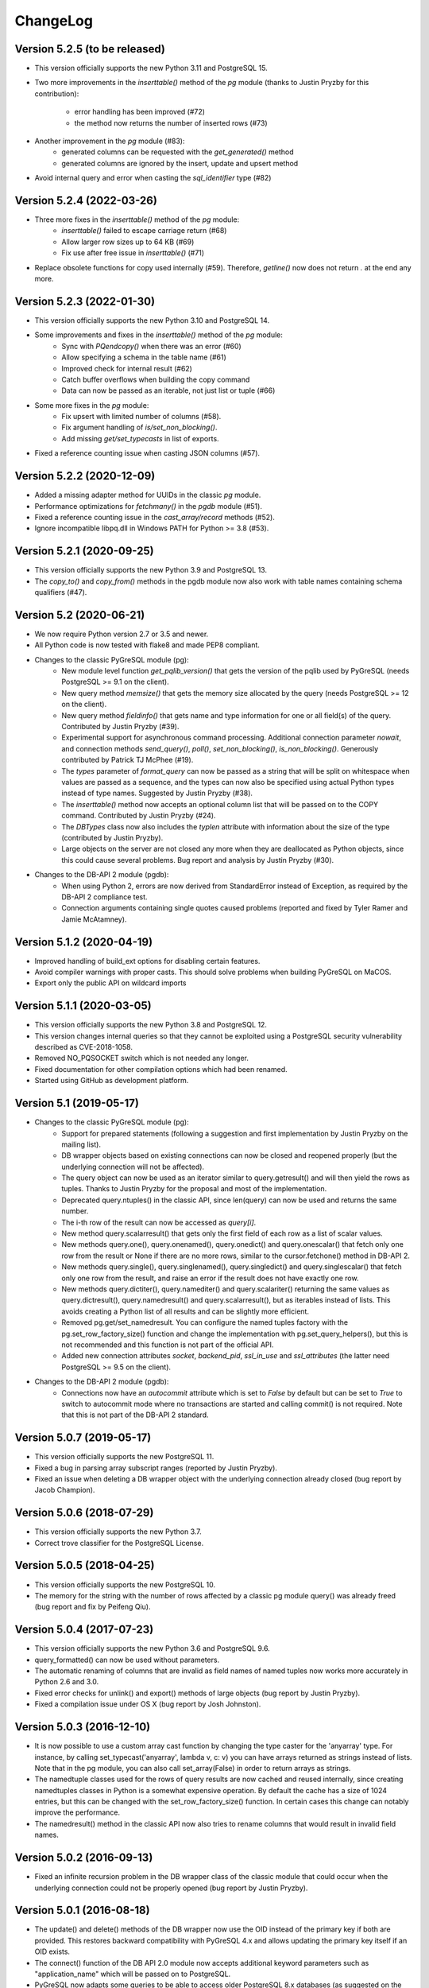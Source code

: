 ChangeLog
=========

Version 5.2.5 (to be released)
------------------------------
- This version officially supports the new Python 3.11 and PostgreSQL 15.
- Two more improvements in the `inserttable()` method of the `pg` module
  (thanks to Justin Pryzby for this contribution):

    - error handling has been improved (#72)
    - the method now returns the number of inserted rows (#73)
- Another improvement in the `pg` module (#83):
    - generated columns can be requested with the `get_generated()` method
    - generated columns are ignored by the insert, update and upsert method
- Avoid internal query and error when casting the `sql_identifier` type (#82)

Version 5.2.4 (2022-03-26)
--------------------------
- Three more fixes in the `inserttable()` method of the `pg` module:
    - `inserttable()` failed to escape carriage return (#68)
    - Allow larger row sizes up to 64 KB (#69)
    - Fix use after free issue in `inserttable()` (#71)
- Replace obsolete functions for copy used internally (#59).
  Therefore, `getline()` now does not return `\.` at the end any more.

Version 5.2.3 (2022-01-30)
--------------------------
- This version officially supports the new Python 3.10 and PostgreSQL 14.
- Some improvements and fixes in the `inserttable()` method of the `pg` module:
    - Sync with `PQendcopy()` when there was an error (#60)
    - Allow specifying a schema in the table name (#61)
    - Improved check for internal result (#62)
    - Catch buffer overflows when building the copy command
    - Data can now be passed as an iterable, not just list or tuple (#66)
- Some more fixes in the `pg` module:
    - Fix upsert with limited number of columns (#58).
    - Fix argument handling of `is/set_non_blocking()`.
    - Add missing `get/set_typecasts` in list of exports.
- Fixed a reference counting issue when casting JSON columns (#57).

Version 5.2.2 (2020-12-09)
--------------------------
- Added a missing adapter method for UUIDs in the classic `pg` module.
- Performance optimizations for `fetchmany()` in the `pgdb` module (#51).
- Fixed a reference counting issue in the `cast_array/record` methods (#52).
- Ignore incompatible libpq.dll in Windows PATH for Python >= 3.8 (#53).

Version 5.2.1 (2020-09-25)
--------------------------
- This version officially supports the new Python 3.9 and PostgreSQL 13.
- The `copy_to()` and `copy_from()` methods in the pgdb module now also work
  with table names containing schema qualifiers (#47).

Version 5.2 (2020-06-21)
------------------------
- We now require Python version 2.7 or 3.5 and newer.
- All Python code is now tested with flake8 and made PEP8 compliant.
- Changes to the classic PyGreSQL module (pg):
    - New module level function `get_pqlib_version()` that gets the version
      of the pqlib used by PyGreSQL (needs PostgreSQL >= 9.1 on the client).
    - New query method `memsize()` that gets the memory size allocated by
      the query (needs PostgreSQL >= 12 on the client).
    - New query method `fieldinfo()` that gets name and type information for
      one or all field(s) of the query. Contributed by Justin Pryzby (#39).
    - Experimental support for asynchronous command processing.
      Additional connection parameter `nowait`, and connection methods
      `send_query()`, `poll()`, `set_non_blocking()`, `is_non_blocking()`.
      Generously contributed by Patrick TJ McPhee (#19).
    - The `types` parameter of `format_query` can now be passed as a string
      that will be split on whitespace when values are passed as a sequence,
      and the types can now also be specified using actual Python types
      instead of type names. Suggested by Justin Pryzby (#38).
    - The `inserttable()` method now accepts an optional column list that will
      be passed on to the COPY command. Contributed by Justin Pryzby (#24).
    - The `DBTypes` class now also includes the `typlen` attribute with
      information about the size of the type (contributed by Justin Pryzby).
    - Large objects on the server are not closed any more when they are
      deallocated as Python objects, since this could cause several problems.
      Bug report and analysis by Justin Pryzby (#30).
- Changes to the DB-API 2 module (pgdb):
    - When using Python 2, errors are now derived from StandardError
      instead of Exception, as required by the DB-API 2 compliance test.
    - Connection arguments containing single quotes caused problems
      (reported and fixed by Tyler Ramer and Jamie McAtamney).

Version 5.1.2 (2020-04-19)
--------------------------
- Improved handling of build_ext options for disabling certain features.
- Avoid compiler warnings with proper casts. This should solve problems
  when building PyGreSQL on MaCOS.
- Export only the public API on wildcard imports

Version 5.1.1 (2020-03-05)
--------------------------
- This version officially supports the new Python 3.8 and PostgreSQL 12.
- This version changes internal queries so that they cannot be exploited using
  a PostgreSQL security vulnerability described as CVE-2018-1058.
- Removed NO_PQSOCKET switch which is not needed any longer.
- Fixed documentation for other compilation options which had been renamed.
- Started using GitHub as development platform.

Version 5.1 (2019-05-17)
------------------------
- Changes to the classic PyGreSQL module (pg):
    - Support for prepared statements (following a suggestion and first
      implementation by Justin Pryzby on the mailing list).
    - DB wrapper objects based on existing connections can now be closed and
      reopened properly (but the underlying connection will not be affected).
    - The query object can now be used as an iterator similar to
      query.getresult() and will then yield the rows as tuples.
      Thanks to Justin Pryzby for the proposal and most of the implementation.
    - Deprecated query.ntuples() in the classic API, since len(query) can now
      be used and returns the same number.
    - The i-th row of the result can now be accessed as `query[i]`.
    - New method query.scalarresult() that gets only the first field of each
      row as a list of scalar values.
    - New methods query.one(), query.onenamed(), query.onedict() and
      query.onescalar() that fetch only one row from the result or None
      if there are no more rows, similar to the cursor.fetchone()
      method in DB-API 2.
    - New methods query.single(), query.singlenamed(), query.singledict() and
      query.singlescalar() that fetch only one row from the result, and raise
      an error if the result does not have exactly one row.
    - New methods query.dictiter(), query.namediter() and query.scalariter()
      returning the same values as query.dictresult(), query.namedresult()
      and query.scalarresult(), but as iterables instead of lists. This avoids
      creating a Python list of all results and can be slightly more efficient.
    - Removed pg.get/set_namedresult. You can configure the named tuples
      factory with the pg.set_row_factory_size() function and change the
      implementation with pg.set_query_helpers(), but this is not recommended
      and this function is not part of the official API.
    - Added new connection attributes `socket`, `backend_pid`, `ssl_in_use`
      and `ssl_attributes` (the latter need PostgreSQL >= 9.5 on the client).
- Changes to the DB-API 2 module (pgdb):
    - Connections now have an `autocommit` attribute which is set to `False`
      by default but can be set to `True` to switch to autocommit mode where
      no transactions are started and calling commit() is not required. Note
      that this is not part of the DB-API 2 standard.

Version 5.0.7 (2019-05-17)
--------------------------
- This version officially supports the new PostgreSQL 11.
- Fixed a bug in parsing array subscript ranges (reported by Justin Pryzby).
- Fixed an issue when deleting a DB wrapper object with the underlying
  connection already closed (bug report by Jacob Champion).

Version 5.0.6 (2018-07-29)
--------------------------
- This version officially supports the new Python 3.7.
- Correct trove classifier for the PostgreSQL License.

Version 5.0.5 (2018-04-25)
--------------------------
- This version officially supports the new PostgreSQL 10.
- The memory for the string with the number of rows affected by a classic pg
  module query() was already freed (bug report and fix by Peifeng Qiu).

Version 5.0.4 (2017-07-23)
--------------------------
- This version officially supports the new Python 3.6 and PostgreSQL 9.6.
- query_formatted() can now be used without parameters.
- The automatic renaming of columns that are invalid as field names of
  named tuples now works more accurately in Python 2.6 and 3.0.
- Fixed error checks for unlink() and export() methods of large objects
  (bug report by Justin Pryzby).
- Fixed a compilation issue under OS X (bug report by Josh Johnston).

Version 5.0.3 (2016-12-10)
--------------------------
- It is now possible to use a custom array cast function by changing
  the type caster for the 'anyarray' type. For instance, by calling
  set_typecast('anyarray', lambda v, c: v) you can have arrays returned
  as strings instead of lists. Note that in the pg module, you can also
  call set_array(False) in order to return arrays as strings.
- The namedtuple classes used for the rows of query results are now cached
  and reused internally, since creating namedtuples classes in Python is a
  somewhat expensive operation. By default the cache has a size of 1024
  entries, but this can be changed with the set_row_factory_size() function.
  In certain cases this change can notably improve the performance.
- The namedresult() method in the classic API now also tries to rename
  columns that would result in invalid field names.

Version 5.0.2 (2016-09-13)
--------------------------
- Fixed an infinite recursion problem in the DB wrapper class of the classic
  module that could occur when the underlying connection could not be properly
  opened (bug report by Justin Pryzby).

Version 5.0.1 (2016-08-18)
--------------------------
- The update() and delete() methods of the DB wrapper now use the OID instead
  of the primary key if both are provided. This restores backward compatibility
  with PyGreSQL 4.x and allows updating the primary key itself if an OID exists.
- The connect() function of the DB API 2.0 module now accepts additional keyword
  parameters such as "application_name" which will be passed on to PostgreSQL.
- PyGreSQL now adapts some queries to be able to access older PostgreSQL 8.x
  databases (as suggested on the mailing list by Andres Mejia). However, these
  old versions of PostgreSQL are not officially supported and tested any more.
- Fixed an issue with Postgres types that have an OID >= 0x80000000 (reported
  on the mailing list by Justin Pryzby).
- Allow extra values that are not used in the command in the parameter dict
  passed to the query_formatted() method (as suggested by Justin Pryzby).
- Improved handling of empty arrays in the classic module.
- Unused classic connections were not properly garbage collected which could
  cause memory leaks (reported by Justin Pryzby).
- Made C extension compatible with MSVC 9 again (this was needed to compile for
  Python 2 on Windows).

Version 5.0 (2016-03-20)
------------------------
- This version now runs on both Python 2 and Python 3.
- The supported versions are Python 2.6 to 2.7, and 3.3 to 3.5.
- PostgreSQL is supported in all versions from 9.0 to 9.5.
- Changes in the classic PyGreSQL module (pg):
    - The classic interface got two new methods get_as_list() and get_as_dict()
      returning a database table as a Python list or dict. The amount of data
      returned can be controlled with various parameters.
    - A method upsert() has been added to the DB wrapper class that utilizes
      the "upsert" feature that is new in PostgreSQL 9.5. The new method nicely
      complements the existing get/insert/update/delete() methods.
    - When using insert/update/upsert(), you can now pass PostgreSQL arrays as
      lists and PostgreSQL records as tuples in the classic module.
    - Conversely, when the query method returns a PostgreSQL array, it is passed
      to Python as a list. PostgreSQL records are converted to named tuples as
      well, but only if you use one of the get/insert/update/delete() methods.
      PyGreSQL uses a new fast built-in parser to achieve this. The automatic
      conversion of arrays to lists can be disabled with set_array(False).
    - The pkey() method of the classic interface now returns tuples instead of
      frozensets, with the same order of columns as the primary key index.
    - Like the DB-API 2 module, the classic module now also returns bool values
      from the database as Python bool objects instead of strings. You can
      still restore the old behavior by calling set_bool(False).
    - Like the DB-API 2 module, the classic module now also returns bytea
      data fetched from the database as byte strings, so you don't need to
      call unescape_bytea() any more. This has been made configurable though,
      and you can restore the old behavior by calling set_bytea_escaped(True).
    - A method set_jsondecode() has been added for changing or removing the
      function that automatically decodes JSON data coming from the database.
      By default, decoding JSON is now enabled and uses the decoder function
      in the standard library with its default parameters.
    - The table name that is affixed to the name of the OID column returned
      by the get() method of the classic interface will not automatically
      be fully qualified any more. This reduces overhead from the interface,
      but it means you must always write the table name in the same way when
      you are using tables with OIDs and call methods that make use of these.
      Also, OIDs are now only used when access via primary key is not possible.
      Note that OIDs are considered deprecated anyway, and they are not created
      by default any more in PostgreSQL 8.1 and later.
    - The internal caching and automatic quoting of class names in the classic
      interface has been simplified and improved, it should now perform better
      and use less memory. Also, overhead for quoting values in the DB wrapper
      methods has been reduced and security has been improved by passing the
      values to libpq separately as parameters instead of inline.
    - It is now possible to use the registered type names instead of the
      more coarse-grained type names that are used by default in PyGreSQL,
      without breaking any of the mechanisms for quoting and typecasting,
      which rely on the type information. This is achieved while maintaining
      simplicity and backward compatibility by augmenting the type name string
      objects with all the necessary information under the cover. To switch
      registered type names on or off (this is the default), call the DB
      wrapper method use_regtypes().
    - A new method query_formatted() has been added to the DB wrapper class
      that allows using the format specifications from Python. A flag "inline"
      can be set to specify whether parameters should be sent to the database
      separately or formatted into the SQL.
    - A new type helper Bytea() has been added.
- Changes in the DB-API 2 module (pgdb):
    - The DB-API 2 module now always returns result rows as named tuples
      instead of simply lists as before. The documentation explains how
      you can restore the old behavior or use custom row objects instead.
    - Various classes used by the classic and DB-API 2 modules have been
      renamed to become simpler, more intuitive and in line with the names
      used in the DB-API 2 documentation. Since the API provides objects of
      these types only through constructor functions, this should not cause
      any incompatibilities.
    - The DB-API 2 module now supports the callproc() cursor method. Note
      that output parameters are currently not replaced in the return value.
    - The DB-API 2 module now supports copy operations between data streams
      on the client and database tables via the COPY command of PostgreSQL.
      The cursor method copy_from() can be used to copy data from the database
      to the client, and the cursor method copy_to() can be used to copy data
      from the client to the database.
    - The 7-tuples returned by the description attribute of a pgdb cursor
      are now named tuples, i.e. their elements can be also accessed by name.
      The column names and types can now also be requested through the
      colnames and coltypes attributes, which are not part of DB-API 2 though.
      The type_code provided by the description attribute is still equal to
      the PostgreSQL internal type name, but now carries some more information
      in additional attributes. The size, precision and scale information that
      is part of the description is now properly set for numeric types.
    - If you pass a Python list as one of the parameters to a DB-API 2 cursor,
      it is now automatically bound using an ARRAY constructor. If you pass a
      Python tuple, it is bound using a ROW constructor. This is useful for
      passing records as well as making use of the IN syntax.
    - Inversely, when a fetch method of a DB-API 2 cursor returns a PostgreSQL
      array, it is passed to Python as a list, and when it returns a PostgreSQL
      composite type, it is passed to Python as a named tuple. PyGreSQL uses
      a new fast built-in parser to achieve this. Anonymous composite types are
      also supported, but yield only an ordinary tuple containing text strings.
    - New type helpers Interval() and Uuid() have been added.
    - The connection has a new attribute "closed" that can be used to check
      whether the connection is closed or broken.
    - SQL commands are always handled as if they include parameters, i.e.
      literal percent signs must always be doubled. This consistent behavior
      is necessary for using pgdb with wrappers like SQLAlchemy.
    - PyGreSQL 5.0 will be supported as a database driver by SQLAlchemy 1.1.
- Changes concerning both modules:
    - PyGreSQL now tries to raise more specific and appropriate subclasses of
      DatabaseError than just ProgrammingError. Particularly, when database
      constraints are violated, it raises an IntegrityError now.
    - The modules now provide get_typecast() and set_typecast() methods
      allowing to control the typecasting on the global level. The connection
      objects have type caches with the same methods which give control over
      the typecasting on the level of the current connection.
      See the documentation for details about the type cache and the typecast
      mechanisms provided by PyGreSQL.
    - Dates, times, timestamps and time intervals are now returned as the
      corresponding Python objects from the datetime module of the standard
      library. In earlier versions of PyGreSQL they had been returned as
      strings. You can restore the old behavior by deactivating the respective
      typecast functions, e.g. set_typecast('date', str).
    - PyGreSQL now supports the "uuid" data type, converting such columns
      automatically to and from Python uuid.UUID objects.
    - PyGreSQL now supports the "hstore" data type, converting such columns
      automatically to and from Python dictionaries. If you want to insert
      Python objects as JSON data using DB-API 2, you should wrap them in the
      new HStore() type constructor as a hint to PyGreSQL.
    - PyGreSQL now supports the "json" and "jsonb" data types, converting such
      columns automatically to and from Python objects. If you want to insert
      Python objects as JSON data using DB-API 2, you should wrap them in the
      new Json() type constructor as a hint to PyGreSQL.
    - A new type helper Literal() for inserting parameters literally as SQL
      has been added. This is useful for table names, for instance.
    - Fast parsers cast_array(), cast_record() and cast_hstore for the input
      and output syntax for PostgreSQL arrays, composite types and the hstore
      type have been added to the C extension module. The array parser also
      allows using multi-dimensional arrays with PyGreSQL.
    - The tty parameter and attribute of database connections has been
      removed since it is not supported by PostgreSQL versions newer than 7.4.

Version 4.2.2 (2016-03-18)
--------------------------
- The get_relations() and get_tables() methods now also return system views
  and tables if you set the optional "system" parameter to True.
- Fixed a regression when using temporary tables with DB wrapper methods
  (thanks to Patrick TJ McPhee for reporting).

Version 4.2.1 (2016-02-18)
--------------------------
- Fixed a small bug when setting the notice receiver.
- Some more minor fixes and re-packaging with proper permissions.

Version 4.2 (2016-01-21)
------------------------
- The supported Python versions are 2.4 to 2.7.
- PostgreSQL is supported in all versions from 8.3 to 9.5.
- Set a better default for the user option "escaping-funcs".
- Force build to compile with no errors.
- New methods get_parameters() and set_parameters() in the classic interface
  which can be used to get or set run-time parameters.
- New method truncate() in the classic interface that can be used to quickly
  empty a table or a set of tables.
- Fix decimal point handling.
- Add option to return boolean values as bool objects.
- Add option to return money values as string.
- get_tables() does not list information schema tables any more.
- Fix notification handler (Thanks Patrick TJ McPhee).
- Fix a small issue with large objects.
- Minor improvements of the NotificationHandler.
- Converted documentation to Sphinx and added many missing parts.
- The tutorial files have become a chapter in the documentation.
- Greatly improved unit testing, tests run with Python 2.4 to 2.7 again.

Version 4.1.1 (2013-01-08)
--------------------------
- Add NotificationHandler class and method. Replaces need for pgnotify.
- Sharpen test for inserting current_timestamp.
- Add more quote tests. False and 0 should evaluate to NULL.
- More tests - Any number other than 0 is True.
- Do not use positional parameters internally.
  This restores backward compatibility with version 4.0.
- Add methods for changing the decimal point.

Version 4.1 (2013-01-01)
------------------------
- Dropped support for Python below 2.5 and PostgreSQL below 8.3.
- Added support for Python up to 2.7 and PostgreSQL up to 9.2.
- Particularly, support PQescapeLiteral() and PQescapeIdentifier().
- The query method of the classic API now supports positional parameters.
  This an effective way to pass arbitrary or unknown data without worrying
  about SQL injection or syntax errors (contribution by Patrick TJ McPhee).
- The classic API now supports a method namedresult() in addition to
  getresult() and dictresult(), which returns the rows of the result
  as named tuples if these are supported (Python 2.6 or higher).
- The classic API has got the new methods begin(), commit(), rollback(),
  savepoint() and release() for handling transactions.
- Both classic and DBAPI 2 connections can now be used as context
  managers for encapsulating transactions.
- The execute() and executemany() methods now return the cursor object,
  so you can now write statements like "for row in cursor.execute(...)"
  (as suggested by Adam Frederick).
- Binary objects are now automatically escaped and unescaped.
- Bug in money quoting fixed. Amounts of $0.00 handled correctly.
- Proper handling of date and time objects as input.
- Proper handling of floats with 'nan' or 'inf' values as input.
- Fixed the set_decimal() function.
- All DatabaseError instances now have a sqlstate attribute.
- The getnotify() method can now also return payload strings (#15).
- Better support for notice processing with the new methods
  set_notice_receiver() and get_notice_receiver()
  (as suggested by Michael Filonenko, see #37).
- Open transactions are rolled back when pgdb connections are closed
  (as suggested by Peter Harris, see #46).
- Connections and cursors can now be used with the "with" statement
  (as suggested by Peter Harris, see #46).
- New method use_regtypes() that can be called to let getattnames()
  return registered type names instead of the simplified classic types (#44).

Version 4.0 (2009-01-01)
------------------------
- Dropped support for Python below 2.3 and PostgreSQL below 7.4.
- Improved performance of fetchall() for large result sets
  by speeding up the type casts (as suggested by Peter Schuller).
- Exposed exceptions as attributes of the connection object.
- Exposed connection as attribute of the cursor object.
- Cursors now support the iteration protocol.
- Added new method to get parameter settings.
- Added customizable row_factory as suggested by Simon Pamies.
- Separated between mandatory and additional type objects.
- Added keyword args to insert, update and delete methods.
- Added exception handling for direct copy.
- Start transactions only when necessary, not after every commit().
- Release the GIL while making a connection
  (as suggested by Peter Schuller).
- If available, use decimal.Decimal for numeric types.
- Allow DB wrapper to be used with DB-API 2 connections
  (as suggested by Chris Hilton).
- Made private attributes of DB wrapper accessible.
- Dropped dependence on mx.DateTime module.
- Support for PQescapeStringConn() and PQescapeByteaConn();
  these are now also used by the internal _quote() functions.
- Added 'int8' to INTEGER types. New SMALLINT type.
- Added a way to find the number of rows affected by a query()
  with the classic pg module by returning it as a string.
  For single inserts, query() still returns the oid as an integer.
  The pgdb module already provides the "rowcount" cursor attribute
  for the same purpose.
- Improved getnotify() by calling PQconsumeInput() instead of
  submitting an empty command.
- Removed compatibility code for old OID munging style.
- The insert() and update() methods now use the "returning" clause
  if possible to get all changed values, and they also check in advance
  whether a subsequent select is possible, so that ongoing transactions
  won't break if there is no select privilege.
- Added "protocol_version" and "server_version" attributes.
- Revived the "user" attribute.
- The pg module now works correctly with composite primary keys;
  these are represented as frozensets.
- Removed the undocumented and actually unnecessary "view" parameter
  from the get() method.
- get() raises a nicer ProgrammingError instead of a KeyError
  if no primary key was found.
- delete() now also works based on the primary key if no oid available
  and returns whether the row existed or not.

Version 3.8.1 (2006-06-05)
--------------------------
- Use string methods instead of deprecated string functions.
- Only use SQL-standard way of escaping quotes.
- Added the functions escape_string() and escape/unescape_bytea()
  (as suggested by Charlie Dyson and Kavous Bojnourdi a long time ago).
- Reverted code in clear() method that set date to current.
- Added code for backwards compatibility in OID munging code.
- Reorder attnames tests so that "interval" is checked for before "int."
- If caller supplies key dictionary, make sure that all has a namespace.

Version 3.8 (2006-02-17)
------------------------
- Installed new favicon.ico from Matthew Sporleder <mspo@mspo.com>
- Replaced snprintf by PyOS_snprintf
- Removed NO_SNPRINTF switch which is not needed any longer
- Clean up some variable names and namespace
- Add get_relations() method to get any type of relation
- Rewrite get_tables() to use get_relations()
- Use new method in get_attnames method to get attributes of views as well
- Add Binary type
- Number of rows is now -1 after executing no-result statements
- Fix some number handling
- Non-simple types do not raise an error any more
- Improvements to documentation framework
- Take into account that nowadays not every table must have an oid column
- Simplification and improvement of the inserttable() function
- Fix up unit tests
- The usual assortment of minor fixes and enhancements

Version 3.7 (2005-09-07)
------------------------
Improvement of pgdb module:

- Use Python standard `datetime` if `mxDateTime` is not available

Major improvements and clean-up in classic pg module:

- All members of the underlying connection directly available in `DB`
- Fixes to quoting function
- Add checks for valid database connection to methods
- Improved namespace support, handle `search_path` correctly
- Removed old dust and unnecessary imports, added docstrings
- Internal sql statements as one-liners, smoothed out ugly code

Version 3.6.2 (2005-02-23)
--------------------------
- Further fixes to namespace handling

Version 3.6.1 (2005-01-11)
--------------------------
- Fixes to namespace handling

Version 3.6 (2004-12-17)
------------------------
- Better DB-API 2.0 compliance
- Exception hierarchy moved into C module and made available to both APIs
- Fix error in update method that caused false exceptions
- Moved to standard exception hierarchy in classic API
- Added new method to get transaction state
- Use proper Python constants where appropriate
- Use Python versions of strtol, etc. Allows Win32 build.
- Bug fixes and cleanups

Version 3.5 (2004-08-29)
------------------------
Fixes and enhancements:

- Add interval to list of data types
- fix up method wrapping especially close()
- retry pkeys once if table missing in case it was just added
- wrap query method separately to handle debug better
- use isinstance instead of type
- fix free/PQfreemem issue - finally
- miscellaneous cleanups and formatting

Version 3.4 (2004-06-02)
------------------------
Some cleanups and fixes.
This is the first version where PyGreSQL is moved back out of the
PostgreSQL tree. A lot of the changes mentioned below were actually
made while in the PostgreSQL tree since their last release.

- Allow for larger integer returns
- Return proper strings for true and false
- Cleanup convenience method creation
- Enhance debugging method
- Add reopen method
- Allow programs to preload field names for speedup
- Move OID handling so that it returns long instead of int
- Miscellaneous cleanups and formatting

Version 3.3 (2001-12-03)
------------------------
A few cleanups. Mostly there was some confusion about the latest version
and so I am bumping the number to keep it straight.

- Added NUMERICOID to list of returned types. This fixes a bug when
  returning aggregates in the latest version of PostgreSQL.

Version 3.2 (2001-06-20)
------------------------
Note that there are very few changes to PyGreSQL between 3.1 and 3.2.
The main reason for the release is the move into the PostgreSQL
development tree. Even the WIN32 changes are pretty minor.

- Add Win32 support (gerhard@bigfoot.de)
- Fix some DB-API quoting problems (niall.smart@ebeon.com)
- Moved development into PostgreSQL development tree.

Version 3.1 (2000-11-06)
------------------------
- Fix some quoting functions. In particular handle NULLs better.
- Use a method to add primary key information rather than direct
  manipulation of the class structures
- Break decimal out in `_quote` (in pg.py) and treat it as float
- Treat timestamp like date for quoting purposes
- Remove a redundant SELECT from the `get` method speeding it,
  and `insert` (since it calls `get`) up a little.
- Add test for BOOL type in typecast method to `pgdbTypeCache` class
  (tv@beamnet.de)
- Fix pgdb.py to send port as integer to lower level function
  (dildog@l0pht.com)
- Change pg.py to speed up some operations
- Allow updates on tables with no primary keys

Version 3.0 (2000-05-30)
------------------------
- Remove strlen() call from pglarge_write() and get size from object
  (Richard@Bouska.cz)
- Add a little more error checking to the quote function in the wrapper
- Add extra checking in `_quote` function
- Wrap query in pg.py for debugging
- Add DB-API 2.0 support to pgmodule.c (andre@via.ecp.fr)
- Add DB-API 2.0 wrapper pgdb.py (andre@via.ecp.fr)
- Correct keyword clash (temp) in tutorial
- Clean up layout of tutorial
- Return NULL values as None (rlawrence@lastfoot.com)
  (WARNING: This will cause backwards compatibility issues)
- Change None to NULL in insert and update
- Change hash-bang lines to use /usr/bin/env
- Clearing date should be blank (NULL) not TODAY
- Quote backslashes in strings in `_quote` (brian@CSUA.Berkeley.EDU)
- Expanded and clarified build instructions (tbryan@starship.python.net)
- Make code thread safe (Jerome.Alet@unice.fr)
- Add README.distutils (mwa@gate.net & jeremy@cnri.reston.va.us)
- Many fixes and increased DB-API compliance by chifungfan@yahoo.com,
  tony@printra.net, jeremy@alum.mit.edu and others to get the final
  version ready to release.

Version 2.4 (1999-06-15)
------------------------
- Insert returns None if the user doesn't have select permissions
  on the table. It can (and does) happen that one has insert but
  not select permissions on a table.
- Added ntuples() method to query object (brit@druid.net)
- Corrected a bug related to getresult() and the money type
- Corrected a bug related to negative money amounts
- Allow update based on primary key if munged oid not available and
  table has a primary key
- Add many __doc__ strings (andre@via.ecp.fr)
- Get method works with views if key specified

Version 2.3 (1999-04-17)
------------------------
- connect.host returns "localhost" when connected to Unix socket
  (torppa@tuhnu.cutery.fi)
- Use `PyArg_ParseTupleAndKeywords` in connect() (torppa@tuhnu.cutery.fi)
- fixes and cleanups (torppa@tuhnu.cutery.fi)
- Fixed memory leak in dictresult() (terekhov@emc.com)
- Deprecated pgext.py - functionality now in pg.py
- More cleanups to the tutorial
- Added fileno() method - terekhov@emc.com (Mikhail Terekhov)
- added money type to quoting function
- Compiles cleanly with more warnings turned on
- Returns PostgreSQL error message on error
- Init accepts keywords (Jarkko Torppa)
- Convenience functions can be overridden (Jarkko Torppa)
- added close() method

Version 2.2 (1998-12-21)
------------------------
- Added user and password support thanks to Ng Pheng Siong (ngps@post1.com)
- Insert queries return the inserted oid
- Add new `pg` wrapper (C module renamed to _pg)
- Wrapped database connection in a class
- Cleaned up some of the tutorial. (More work needed.)
- Added `version` and `__version__`.
  Thanks to thilo@eevolute.com for the suggestion.

Version 2.1 (1998-03-07)
------------------------
- return fields as proper Python objects for field type
- Cleaned up pgext.py
- Added dictresult method

Version 2.0 (1997-12-23)
------------------------
- Updated code for PostgreSQL 6.2.1 and Python 1.5
- Reformatted code and converted to use full ANSI style prototypes
- Changed name to PyGreSQL (from PyGres95)
- Changed order of arguments to connect function
- Created new type `pgqueryobject` and moved certain methods to it
- Added a print function for pgqueryobject
- Various code changes - mostly stylistic

Version 1.0b (1995-11-04)
-------------------------
- Keyword support for connect function moved from library file to C code
  and taken away from library
- Rewrote documentation
- Bug fix in connect function
- Enhancements in large objects interface methods

Version 1.0a (1995-10-30)
-------------------------
A limited release.

- Module adapted to standard Python syntax
- Keyword support for connect function in library file
- Rewrote default parameters interface (internal use of strings)
- Fixed minor bugs in module interface
- Redefinition of error messages

Version 0.9b (1995-10-10)
-------------------------
The first public release.

- Large objects implementation
- Many bug fixes, enhancements, ...

Version 0.1a (1995-10-07)
-------------------------
- Basic libpq functions (SQL access)
